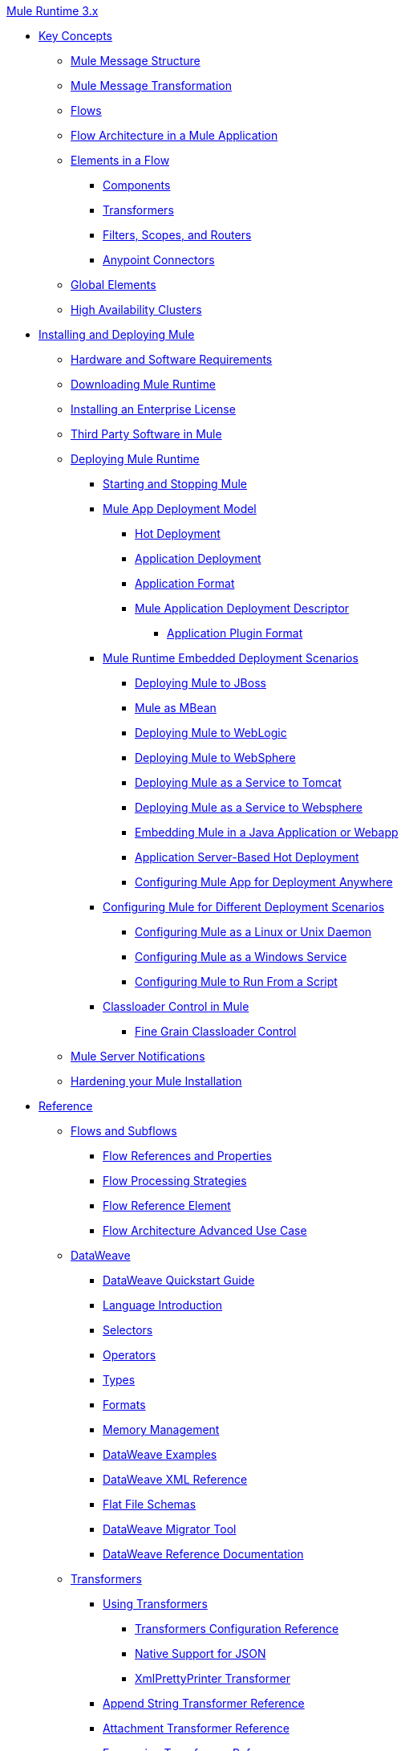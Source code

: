 .xref:index.adoc[Mule Runtime 3.x]
* xref:mule-concepts.adoc[Key Concepts]
 ** xref:mule-message-structure.adoc[Mule Message Structure]
 ** xref:message-state.adoc[Mule Message Transformation]
 ** xref:using-flows-for-service-orchestration.adoc[Flows]
 ** xref:mule-application-architecture.adoc[Flow Architecture in a Mule Application]
 ** xref:elements-in-a-mule-flow.adoc[Elements in a Flow]
  *** xref:mule-components.adoc[Components]
  *** xref:mule-transformers.adoc[Transformers]
  *** xref:mule-filters-scopes-and-routers.adoc[Filters, Scopes, and Routers]
  *** xref:mule-connectors.adoc[Anypoint Connectors]
 ** xref:global-elements.adoc[Global Elements]
 ** xref:mule-high-availability-ha-clusters.adoc[High Availability Clusters]
* xref:installing.adoc[Installing and Deploying Mule]
 ** xref:hardware-and-software-requirements.adoc[Hardware and Software Requirements]
 ** xref:downloading-and-starting-mule-esb.adoc[Downloading Mule Runtime]
 ** xref:installing-an-enterprise-license.adoc[Installing an Enterprise License]
 ** xref:third-party-software-in-mule.adoc[Third Party Software in Mule]
 ** xref:deploying.adoc[Deploying Mule Runtime]
  *** xref:starting-and-stopping-mule-esb.adoc[Starting and Stopping Mule]
  *** xref:mule-deployment-model.adoc[Mule App Deployment Model]
   **** xref:hot-deployment.adoc[Hot Deployment]
   **** xref:application-deployment.adoc[Application Deployment]
   **** xref:application-format.adoc[Application Format]
   **** xref:mule-application-deployment-descriptor.adoc[Mule Application Deployment Descriptor]
    ***** xref:application-plugin-format.adoc[Application Plugin Format]
  *** xref:deployment-scenarios.adoc[Mule Runtime Embedded Deployment Scenarios]
   **** xref:deploying-mule-to-jboss.adoc[Deploying Mule to JBoss]
   **** xref:mule-as-mbean.adoc[Mule as MBean]
   **** xref:deploying-mule-to-weblogic.adoc[Deploying Mule to WebLogic]
   **** xref:deploying-mule-to-websphere.adoc[Deploying Mule to WebSphere]
   **** xref:deploying-mule-as-a-service-to-tomcat.adoc[Deploying Mule as a Service to Tomcat]
   **** xref:deploying-mule-as-a-service-to-websphere.adoc[Deploying Mule as a Service to Websphere]
   **** xref:embedding-mule-in-a-java-application-or-webapp.adoc[Embedding Mule in a Java Application or Webapp]
   **** xref:application-server-based-hot-deployment.adoc[Application Server-Based Hot Deployment]
   **** xref:deploying-to-multiple-environments.adoc[Configuring Mule App for Deployment Anywhere]
  *** xref:configuring-mule-for-different-deployment-scenarios.adoc[Configuring Mule for Different Deployment Scenarios]
   **** xref:configuring-mule-as-a-linux-or-unix-daemon.adoc[Configuring Mule as a Linux or Unix Daemon]
   **** xref:configuring-mule-as-a-windows-service.adoc[Configuring Mule as a Windows Service]
   **** xref:configuring-mule-to-run-from-a-script.adoc[Configuring Mule to Run From a Script]
  *** xref:classloader-control-in-mule.adoc[Classloader Control in Mule]
   **** xref:fine-grain-classloader-control.adoc[Fine Grain Classloader Control]
 ** xref:mule-server-notifications.adoc[Mule Server Notifications]
 ** xref:hardening-your-mule-installation.adoc[Hardening your Mule Installation]
* xref:reference.adoc[Reference]
 ** xref:flows-and-subflows.adoc[Flows and Subflows]
  *** xref:flow-references.adoc[Flow References and Properties]
  *** xref:flow-processing-strategies.adoc[Flow Processing Strategies]
  *** xref:flow-reference-component-reference.adoc[Flow Reference Element]
  *** xref:flow-architecture-advanced-use-case.adoc[Flow Architecture Advanced Use Case]
 ** xref:dataweave.adoc[DataWeave]
  *** xref:dataweave-quickstart.adoc[DataWeave Quickstart Guide]
  *** xref:dataweave-language-introduction.adoc[Language Introduction]
  *** xref:dataweave-selectors.adoc[Selectors]
  *** xref:dataweave-operators.adoc[Operators]
  *** xref:dataweave-types.adoc[Types]
  *** xref:dataweave-formats.adoc[Formats]
  *** xref:dataweave-memory-management.adoc[Memory Management]
  *** xref:dataweave-examples.adoc[DataWeave Examples]
  *** xref:dataweave-xml-reference.adoc[DataWeave XML Reference]
  *** xref:dataweave-flat-file-schemas.adoc[Flat File Schemas]
  *** xref:dataweave-migrator.adoc[DataWeave Migrator Tool]
  *** xref:dataweave-reference-documentation.adoc[DataWeave Reference Documentation]
 ** xref:transformers.adoc[Transformers]
  *** xref:using-transformers.adoc[Using Transformers]
   **** xref:transformers-configuration-reference.adoc[Transformers Configuration Reference]
   **** xref:native-support-for-json.adoc[Native Support for JSON]
   **** xref:xmlprettyprinter-transformer.adoc[XmlPrettyPrinter Transformer]
  *** xref:append-string-transformer-reference.adoc[Append String Transformer Reference]
  *** xref:attachment-transformer-reference.adoc[Attachment Transformer Reference]
  *** xref:expression-transformer-reference.adoc[Expression Transformer Reference]
  *** xref:java-transformer-reference.adoc[Java Transformer Reference]
  *** xref:object-to-xml-transformer-reference.adoc[Object to XML Transformer Reference]
  *** xref:parse-template-reference.adoc[Parse Template Reference]
  *** xref:property-transformer-reference.adoc[Property Transformer Reference]
  *** xref:script-transformer-reference.adoc[Script Transformer Reference]
  *** xref:session-variable-transformer-reference.adoc[Session Variable Transformer Reference]
  *** xref:set-payload-transformer-reference.adoc[Set Payload Transformer Reference]
  *** xref:variable-transformer-reference.adoc[Variable Transformer Reference]
  *** xref:xml-to-object-transformer-reference.adoc[XML to Object Transformer Reference]
  *** xref:xslt-transformer-reference.adoc[XSLT Transformer Reference]
  *** xref:creating-custom-transformers.adoc[Creating Custom Transformers]
   **** xref:creating-flow-objects-and-transformers-using-annotations.adoc[Creating Flow Objects and Transformers Using Annotations]
   **** xref:function-annotation.adoc[Function Annotation]
   **** xref:groovy-annotation.adoc[Groovy Annotation]
   **** xref:inboundattachments-annotation.adoc[InboundAttachments Annotation]
   **** xref:inboundheaders-annotation.adoc[InboundHeaders Annotation]
   **** xref:lookup-annotation.adoc[Lookup Annotation]
   **** xref:mule-annotation.adoc[Mule Annotation]
   **** xref:outboundattachments-annotation.adoc[OutboundAttachments Annotation]
   **** xref:outboundheaders-annotation.adoc[OutboundHeaders Annotation]
   **** xref:payload-annotation.adoc[Payload Annotation]
   **** xref:schedule-annotation.adoc[Schedule Annotation]
   **** xref:transformer-annotation.adoc[Transformer Annotation]
   **** xref:xpath-annotation.adoc[XPath Annotation]
   **** xref:creating-custom-transformer-classes.adoc[Creating Custom Transformer Classes]
 ** xref:components.adoc[Components]
  *** xref:configuring-components.adoc[Configuring Components]
   **** xref:configuring-java-components.adoc[Configuring Java Components]
   **** xref:developing-components.adoc[Developing Components]
   **** xref:entry-point-resolver-configuration-reference.adoc[Entry Point Resolver Configuration Reference]
   **** xref:component-bindings.adoc[Component Bindings]
   **** xref:using-interceptors.adoc[Using Interceptors]
  *** xref:cxf-component-reference.adoc[CXF Component Reference]
  *** xref:echo-component-reference.adoc[Echo Component Reference]
  *** xref:expression-component-reference.adoc[Expression Component Reference]
  *** xref:cors-component-concept.adoc[About CORS Validate Component]
  *** xref:cors-validate-component-reference.adoc[CORS Validate Component Reference]
  *** xref:cors-validation-task.adoc[To Set CORS Validation in a Flow]
  *** xref:http-static-resource-handler.adoc[HTTP Static Resource Handler]
  *** xref:http-response-builder.adoc[HTTP Response Builder]
  *** xref:invoke-component-reference.adoc[Invoke Component Reference]
  *** xref:java-component-reference.adoc[Java Component Reference]
  *** xref:logger-component-reference.adoc[Logger Component Reference]
  *** xref:rest-component-reference.adoc[REST Component Reference]
  *** xref:script-component-reference.adoc[Script Component Reference]
   **** xref:groovy-component-reference.adoc[Groovy Component Reference]
   **** xref:javascript-component-reference.adoc[JavaScript Component Reference]
   **** xref:python-component-reference.adoc[Python Component Reference]
   **** xref:ruby-component-reference.adoc[Ruby Component Reference]
 ** xref:error-handling.adoc[Error Handling]
  *** xref:catch-exception-strategy.adoc[Catch Exception Strategy]
  *** xref:choice-exception-strategy.adoc[Choice Exception Strategy]
  *** xref:reference-exception-strategy.adoc[Reference Exception Strategy]
  *** xref:rollback-exception-strategy.adoc[Rollback Exception Strategy]
  *** xref:exception-strategy-most-common-use-cases.adoc[Exception Strategy Most Common Use Cases]
   **** xref:mule-exception-strategies.adoc[Mule Exception Strategies]
 ** xref:debugging.adoc[Debugging]
  *** xref:configuring-mule-stacktraces.adoc[Configuring Mule Stacktraces]
  *** xref:debugging-outside-studio.adoc[Debugging Outside Studio]
  *** xref:logging.adoc[Logging Using Mule Components]
  *** xref:logging-in-mule.adoc[Logging Configurations in Mule]
 ** xref:mule-expression-language-mel.adoc[Mule Expression Language (MEL)]
  *** xref:mel-cheat-sheet.adoc[MEL Cheat Sheet]
  *** xref:mule-expression-language-basic-syntax.adoc[Mule Expression Language Basic Syntax]
  *** xref:mule-expression-language-examples.adoc[Mule Expression Language Examples]
  *** xref:mule-expression-language-reference.adoc[Mule Expression Language Reference]
   **** xref:mule-expression-language-date-and-time-functions.adoc[Mule Expression Language Date and Time Functions]
   **** xref:mel-dataweave-functions.adoc[MEL DataWeave Functions]
  *** xref:mule-expression-language-tips.adoc[Mule Expression Language Tips]
 ** xref:testing.adoc[Testing]
  *** xref:introduction-to-testing-mule.adoc[Testing]
  *** xref:unit-testing.adoc[Unit Testing]
  *** xref:functional-testing.adoc[Functional Testing]
  *** xref:testing-strategies.adoc[Testing Strategies]
  *** xref:profiling-mule.adoc[Profiling Mule]
 ** xref:routers.adoc[Routers]
  *** xref:all-flow-control-reference.adoc[All Flow Control Reference]
  *** xref:choice-flow-control-reference.adoc[Choice Flow Control Reference]
  *** xref:scatter-gather.adoc[Scatter-Gather]
  *** xref:splitter-flow-control-reference.adoc[Splitter Flow Control Reference]
   **** xref:splitter-flow-control-examples.adoc[Splitter Flow Control Examples]
  *** xref:creating-custom-routers.adoc[Creating Custom Routers]
 ** xref:scopes.adoc[Scopes]
  *** xref:async-scope-reference.adoc[Async Scope Reference]
  *** xref:cache-scope.adoc[Cache Scope]
  *** xref:foreach.adoc[Foreach]
  *** xref:message-enricher.adoc[Message Enricher]
  *** xref:poll-reference.adoc[Poll Reference]
   **** xref:poll-schedulers.adoc[Poll Schedulers]
  *** xref:request-reply-scope.adoc[About the Request-Reply Scope]
   **** xref:configure-request-reply-scope-task.adoc[To Configure a Request-Reply Scope (Anypoint Studio)]
   **** xref:request-reply-scope-reference.adoc[Request-Reply Scope XML Reference]
  *** xref:transactional.adoc[Transactional]
  *** xref:until-successful-scope.adoc[Until Successful Scope]
 ** xref:batch-processing.adoc[Batch Processing]
  *** xref:batch-filters-and-batch-commit.adoc[Batch Filters and Batch Commit]
  *** xref:batch-job-instance-id.adoc[Batch Job Instance ID]
  *** xref:batch-processing-reference.adoc[Batch Processing Reference]
   **** xref:using-mel-with-batch-processing.adoc[Using MEL with Batch Processing]
  *** xref:batch-streaming-and-job-execution.adoc[Batch Streaming and Job Execution]
  *** xref:record-variable.adoc[Record Variable]
 ** xref:validations-module.adoc[Validators]
  *** xref:json-schema-validator.adoc[JSON Schema Validator]
  *** xref:building-a-custom-validator.adoc[Building a Custom Validator]
 ** xref:filters.adoc[Filters]
  *** xref:custom-filter.adoc[Custom Filter]
  *** xref:exception-filter.adoc[Exception Filter]
  *** xref:logic-filter.adoc[Logic Filter]
  *** xref:message-filter.adoc[Message Filter]
  *** xref:message-property-filter.adoc[Message Property Filter]
  *** xref:regex-filter.adoc[Regex Filter]
  *** xref:schema-validation-filter.adoc[Schema Validation Filter]
  *** xref:wildcard-filter.adoc[Wildcard Filter]
  *** xref:idempotent-filter.adoc[Idempotent Filter]
  *** xref:filter-ref.adoc[Filter Ref]
 ** xref:publishing-and-consuming-apis-with-mule.adoc[Using APIs and Web Services in Mule]
  *** xref:using-web-services.adoc[Using Web Services]
   **** xref:proxying-web-services.adoc[Proxying Web Services]
   **** xref:using-.net-web-services-with-mule.adoc[Using .NET Web Services with Mule]
  *** xref:consuming-a-soap-api.adoc[Consuming a SOAP API]
  *** xref:publishing-a-rest-api.adoc[Publishing a REST API]
  *** xref:consuming-a-rest-api.adoc[Consuming a REST API]
   **** xref:rest-api-examples.adoc[REST API Examples]
  *** xref:publishing-a-soap-api.adoc[Publishing a SOAP API]
   **** xref:securing-a-soap-api.adoc[Securing a SOAP API]
   **** xref:extra-cxf-component-configurations.adoc[Extra CXF Component Configurations]
 ** xref:build-an-https-service.adoc[Build an HTTPS Service]
 ** xref:understanding-mule-configuration.adoc[Understanding Mule Configuration]
  *** xref:about-the-xml-configuration-file.adoc[About the Mule Application XML Configuration File]
  *** xref:configuring-properties.adoc[Configuring Properties]
  *** xref:about-configuration-builders.adoc[About Configuration Builders]
  *** xref:connecting-with-transports-and-connectors.adoc[Connecting with Transports and Connectors]
  *** xref:mule-versus-web-application-server.adoc[Mule versus Web Application Server]
  *** xref:creating-project-archetypes.adoc[Creating Project Archetypes]
 ** xref:understanding-enterprise-integration-patterns-using-mule.adoc[Understanding Enterprise Integration Patterns Using Mule]
  *** xref:understanding-orchestration-using-mule.adoc[Understanding Orchestration Using Mule]
 ** xref:using-mule-with-spring.adoc[Using Mule with Spring]
  *** xref:sending-and-receiving-mule-events-in-spring.adoc[Sending and Receiving Mule Events in Spring]
  *** xref:spring-application-contexts.adoc[Spring Application Contexts]
  *** xref:using-spring-beans-as-flow-components.adoc[Using Spring Beans as Flow Components]
 ** xref:mule-esb-3-and-test-api-javadoc.adoc[Mule 3 API Javadoc]
 ** xref:schema-documentation.adoc[Mule XML Schema Documentation]
  *** xref:notes-on-mule-3.0-schema-changes.adoc[Notes on Mule 3.0 Schema Changes]
 ** xref:using-maven-with-mule.adoc[Using Maven with Mule]
  *** xref:configuring-maven-to-work-with-mule-esb.adoc[Configuring Maven to Work with Mule]
  *** xref:maven-tools-for-mule-esb.adoc[Maven Tools for Mule]
  *** xref:mule-esb-plugin-for-maven.adoc[Mule Plugin For Maven (deprecated)]
  *** xref:maven-reference.adoc[Maven Reference]
 ** xref:mule-maven-plugin-v2.2.adoc[Mule Maven Plugin 2.2.x]
 ** xref:mule-maven-plugin.adoc[Mule Maven Plugin 2.3.x]
 ** xref:transaction-management.adoc[Transaction Management]
  *** xref:single-resource-transactions.adoc[Single Resource Transactions]
  *** xref:multiple-resource-transactions.adoc[Multiple Resource Transactions]
  *** xref:xa-transactions.adoc[XA Transactions]
  *** xref:using-bitronix-to-manage-transactions.adoc[Using Bitronix to Manage Transactions]
 ** xref:adding-and-removing-user-libraries.adoc[Adding and Removing User Libraries]
 ** xref:shared-resources.adoc[Shared Resources]
  *** xref:setting-environment-variables.adoc[Setting Environment Variables]
 ** xref:object-scopes.adoc[Object Scopes]
  *** xref:storing-objects-in-the-registry.adoc[Storing Objects in the Registry]
  *** xref:bootstrapping-the-registry.adoc[Specifying Objects to Bootstrap to Registry]
  *** xref:unifying-the-mule-registry.adoc[Unifying the Mule Registry]
 ** xref:securing.adoc[Securing]
  *** xref:mule-security.adoc[Security in Mule]
  *** xref:anypoint-enterprise-security.adoc[Anypoint Enterprise Security]
   **** xref:installing-anypoint-enterprise-security.adoc[Installing Anypoint Enterprise Security]
   **** xref:mule-secure-token-service.adoc[Mule Secure Token Service]
   **** xref:authorization-grant-types.adoc[Authorization Grant Types]
   **** xref:mule-credentials-vault.adoc[Mule Credentials Vault]
   **** xref:mule-message-encryption-processor.adoc[Mule Message Encryption Processor]
   **** xref:pgp-encrypter.adoc[PGP Encrypter]
   **** xref:mule-digital-signature-processor.adoc[Mule Digital Signature Processor]
   **** xref:anypoint-filter-processor.adoc[Anypoint Filter Processor]
   **** xref:mule-crc32-processor.adoc[Mule CRC32 Processor]
   **** xref:anypoint-enterprise-security-example-application.adoc[Anypoint Enterprise Security Example Application]
   **** xref:mule-sts-oauth-2.0-example-application.adoc[Mule STS Oauth 2.0 Example Application]
  *** xref:mulesoft-security-update-policy.adoc[MuleSoft Security Update Policy]
  *** xref:configuring-security.adoc[Configuring Security]
   **** xref:configuring-the-spring-security-manager.adoc[Configuring the Spring Security Manager]
   **** xref:component-authorization-using-spring-security.adoc[Component Authorization Using Spring Security]
   **** xref:setting-up-ldap-provider-for-spring-security.adoc[Setting up LDAP Provider for Spring Security]
   **** xref:upgrading-from-acegi-to-spring-security.adoc[Upgrading from Acegi to Spring Security]
   **** xref:encryption-strategies.adoc[Encryption Strategies]
   **** xref:pgp-security.adoc[PGP Security]
   **** xref:jaas-security.adoc[Jaas Security]
   **** xref:saml-module.adoc[SAML Module]
  *** xref:fips-140-2-compliance-support.adoc[FIPS 140-2 Compliance Support]
 ** xref:transports-reference.adoc[Transports Reference]
  *** xref:connecting-using-transports.adoc[Connecting Using Transports]
   **** xref:configuring-a-transport.adoc[Configuring a Transport]
   **** xref:creating-transports.adoc[Creating Transports]
   **** xref:transport-archetype.adoc[Transport Archetype]
   **** xref:transport-service-descriptors.adoc[Transport Service Descriptors]
  *** xref:ajax-transport-reference.adoc[AJAX Transport Reference]
  *** xref:ejb-transport-reference.adoc[EJB Transport Reference]
  *** xref:email-transport-reference.adoc[Email Transport Reference]
  *** xref:file-transport-reference.adoc[File Transport Reference]
  *** xref:ftp-transport-reference.adoc[FTP Transport Reference]
  *** xref:deprecated-http-transport-reference.adoc[HTTP Transport Reference]
  *** xref:https-transport-reference.adoc[HTTPS Transport Reference]
  *** xref:imap-transport-reference.adoc[IMAP Transport Reference]
  *** xref:jdbc-transport-reference.adoc[JDBC Transport Reference]
  *** xref:jetty-transport-reference.adoc[Jetty Transport Reference]
   **** xref:jetty-ssl-transport.adoc[Jetty SSL Transport]
  *** xref:multicast-transport-reference.adoc[Multicast Transport Reference]
  *** xref:pop3-transport-reference.adoc[POP3 Transport Reference]
  *** xref:quartz-transport-reference.adoc[Quartz Transport Reference]
  *** xref:rmi-transport-reference.adoc[RMI Transport Reference]
  *** xref:servlet-transport-reference.adoc[Servlet Transport Reference]
  *** xref:sftp-transport-reference.adoc[SFTP Transport Reference]
  *** xref:smtp-transport-reference.adoc[SMTP Transport Reference]
  *** xref:ssl-and-tls-transports-reference.adoc[SSL and TLS Transports Reference]
  *** xref:stdio-transport-reference.adoc[STDIO Transport Reference]
  *** xref:tcp-transport-reference.adoc[TCP Transport Reference]
  *** xref:udp-transport-reference.adoc[UDP Transport Reference]
  *** xref:vm-transport-reference.adoc[VM Transport Reference]
  *** xref:mule-wmq-transport-reference.adoc[Mule WMQ Transport Reference]
  *** xref:wsdl-connectors.adoc[WSDL Connectors]
  *** xref:xmpp-transport-reference.adoc[XMPP Transport Reference]
 ** xref:modules-reference.adoc[Modules Reference]
  *** xref:atom-module-reference.adoc[Atom Module Reference]
  *** xref:bpm-module-reference.adoc[BPM Module Reference]
   **** xref:drools-module-reference.adoc[Drools Module Reference]
  *** xref:cxf-module-reference.adoc[CXF Module Reference]
   **** xref:cxf-module-overview.adoc[CXF Module Overview]
   **** xref:building-web-services-with-cxf.adoc[Building Web Services with CXF]
   **** xref:consuming-web-services-with-cxf.adoc[Consuming Web Services with CXF]
   **** xref:enabling-ws-addressing.adoc[Enabling WS-Addressing]
   **** xref:enabling-ws-security.adoc[Enabling WS-Security]
   **** xref:cxf-error-handling.adoc[CXF Error Handling]
   **** xref:proxying-web-services-with-cxf.adoc[Proxying Web Services with CXF]
   **** xref:supported-web-service-standards.adoc[Supported Web Service Standards]
   **** xref:using-a-web-service-client-directly.adoc[Using a Web Service Client Directly]
   **** xref:using-http-get-requests.adoc[Using HTTP GET Requests]
   **** xref:using-mtom.adoc[Using MTOM]
   **** xref:cxf-module-configuration-reference.adoc[CXF Module Configuration Reference]
  *** xref:data-bindings-reference.adoc[Data Bindings Reference]
  *** xref:jaas-module-reference.adoc[JAAS Module Reference]
  *** xref:jboss-transaction-manager-reference.adoc[JBoss Transaction Manager Reference]
  *** xref:jersey-module-reference.adoc[Jersey Module Reference]
  *** xref:object-store-module-reference.adoc[Mule Object Store Module Reference]
  *** xref:mule-object-stores.adoc[Mule Object Store Usage]
  *** xref:rss-module-reference.adoc[RSS Module Reference]
  *** xref:scripting-module-reference.adoc[Scripting Module Reference]
  *** xref:spring-extras-module-reference.adoc[Spring Extras Module Reference]
  *** xref:sxc-module-reference.adoc[SXC Module Reference]
 ** xref:extending.adoc[Extending]
  *** xref:extending-mule.adoc[Extending Mule]
  *** xref:extending-components.adoc[Extending Components]
  *** xref:custom-message-processors.adoc[Custom Message Processors]
  *** xref:creating-example-archetypes.adoc[Creating Example Archetypes]
  *** xref:creating-a-custom-xml-namespace.adoc[Creating a Custom XML Namespace]
  *** xref:creating-module-archetypes.adoc[Creating Module Archetypes]
  *** xref:internationalizing-strings.adoc[Internationalizing Strings]
 ** xref:team-development-with-mule.adoc[Team Development with Mule]
  *** xref:modularizing-your-configuration-files-for-team-development.adoc[Modularizing Your Configuration Files for Team Development]
  *** xref:using-side-by-side-configuration-files.adoc[Using Side-by-Side Configuration Files]
  *** xref:using-modules-in-your-application.adoc[Using Modules In Your Application]
  *** xref:using-mule-with-web-services.adoc[Using Mule with Web Services]
  *** xref:sharing-custom-code.adoc[Sharing Custom Code]
  *** xref:sharing-custom-configuration-fragments.adoc[Sharing Custom Configuration Fragments]
  *** xref:sharing-applications.adoc[Sharing Applications]
  *** xref:sustainable-software-development-practices-with-mule.adoc[Sustainable Software Development Practices with Mule]
   **** xref:reproducible-builds.adoc[Reproducible Builds]
   **** xref:continuous-integration.adoc[Continuous Integration]
 ** xref:general-configuration-reference.adoc[General Configuration Reference]
  *** xref:bpm-configuration-reference.adoc[BPM Configuration Reference]
  *** xref:component-configuration-reference.adoc[Component Configuration Reference]
  *** xref:endpoint-configuration-reference.adoc[Endpoint Configuration Reference]
   **** xref:mule-endpoint-uris.adoc[Mule Endpoint URIs]
  *** xref:exception-strategy-configuration-reference.adoc[Exception Strategy Configuration Reference]
  *** xref:filters-configuration-reference.adoc[Filters Configuration Reference]
  *** xref:global-settings-configuration-reference.adoc[Global Settings Configuration Reference]
  *** xref:notifications-configuration-reference.adoc[Notifications Configuration Reference]
  *** xref:properties-configuration-reference.adoc[Properties Configuration Reference]
  *** xref:security-manager-configuration-reference.adoc[Security Manager Configuration Reference]
  *** xref:transactions-configuration-reference.adoc[Transactions Configuration Reference]
 ** xref:dependency-injection.adoc[Dependency Injection]
 ** xref:business-events.adoc[Business Events]
 ** xref:choosing-the-right-clustering-topology.adoc[Clustering Runtime Instances]
  *** xref:creating-and-managing-a-cluster-manually.adoc[Creating and Managing a Cluster Manually]
 ** xref:reliability-patterns.adoc[Reliability Patterns]
 ** xref:passing-additional-arguments-to-the-jvm-to-control-mule.adoc[Passing Additional Arguments to the JVM to Control Mule]
 ** xref:tuning-performance.adoc[Tuning the Performance of Mule]
 ** xref:distributed-file-polling.adoc[Distributed File Polling]
 ** xref:distributed-locking.adoc[Distributed Locking]
 ** xref:streaming.adoc[Streaming]
 ** xref:improving-performance-with-the-kryo-serializer.adoc[Improving Performance with the Kryo Serializer]
 ** xref:hadr-guide.adoc[High Availability and Disaster Recovery]
 ** xref:mule-agents.adoc[Managing Mule Using Agents]
  *** xref:agent-security-disabled-weak-ciphers.adoc[Agent Security: Disabled Weak Ciphers]
  *** xref:jmx-management.adoc[JMX Management]
 ** xref:configuring-reconnection-strategies.adoc[Configuring Reconnection Strategies]
 ** xref:using-the-mule-client.adoc[Using the Mule Client]
 ** xref:using-non-mel-expressions.adoc[Using Non-MEL Expressions]
  *** xref:non-mel-expressions-configuration-reference.adoc[Non-MEL Expressions Configuration Reference]
  *** xref:creating-non-mel-expression-evaluators.adoc[Creating Non-MEL Expression Evaluators]
